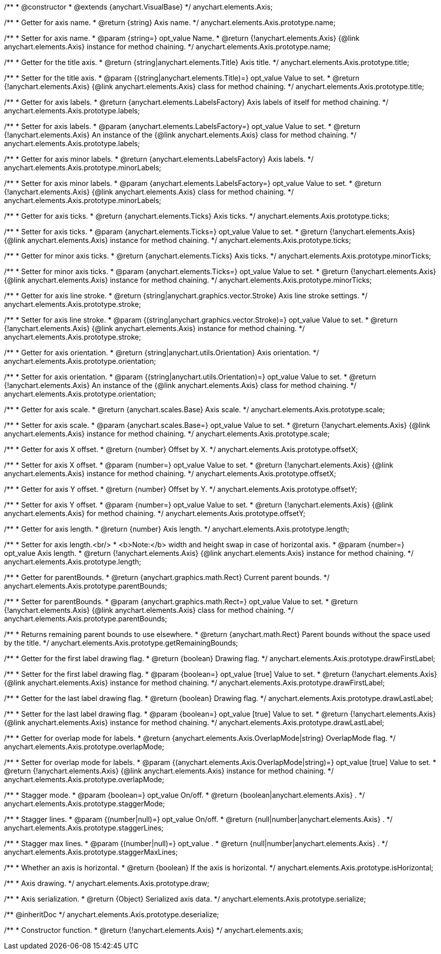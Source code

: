 /**
 * @constructor
 * @extends {anychart.VisualBase}
 */
anychart.elements.Axis;

/**
 * Getter for axis name.
 * @return {string} Axis name.
 */
anychart.elements.Axis.prototype.name;

/**
 * Setter for axis name.
 * @param {string=} opt_value Name.
 * @return {!anychart.elements.Axis} {@link anychart.elements.Axis} instance for method chaining.
 */
anychart.elements.Axis.prototype.name;

/**
 * Getter for the title axis.
 * @return {string|anychart.elements.Title} Axis title.
 */
anychart.elements.Axis.prototype.title;

/**
 * Setter for the title axis.
 * @param {(string|anychart.elements.Title)=} opt_value Value to set.
 * @return {!anychart.elements.Axis} {@link anychart.elements.Axis} class for method chaining.
 */
anychart.elements.Axis.prototype.title;

/**
 * Getter for axis labels.
 * @return {anychart.elements.LabelsFactory} Axis labels of itself for method chaining.
 */
anychart.elements.Axis.prototype.labels;

/**
 * Setter for axis labels.
 * @param {anychart.elements.LabelsFactory=} opt_value Value to set.
 * @return {!anychart.elements.Axis} An instance of the {@link anychart.elements.Axis} class for method chaining.
 */
anychart.elements.Axis.prototype.labels;

/**
 * Getter for axis minor labels.
 * @return {anychart.elements.LabelsFactory} Axis labels.
 */
anychart.elements.Axis.prototype.minorLabels;

/**
 * Setter for axis minor labels.
 * @param {anychart.elements.LabelsFactory=} opt_value Value to set.
 * @return {!anychart.elements.Axis} {@link anychart.elements.Axis} class for method chaining.
 */
anychart.elements.Axis.prototype.minorLabels;

/**
 * Getter for axis ticks.
 * @return {anychart.elements.Ticks} Axis ticks.
 */
anychart.elements.Axis.prototype.ticks;

/**
 * Setter for axis ticks.
 * @param {anychart.elements.Ticks=} opt_value Value to set.
 * @return {!anychart.elements.Axis} {@link anychart.elements.Axis} instance for method chaining.
 */
anychart.elements.Axis.prototype.ticks;

/**
 * Getter for minor axis ticks.
 * @return {anychart.elements.Ticks} Axis ticks.
 */
anychart.elements.Axis.prototype.minorTicks;

/**
 * Setter for minor axis ticks.
 * @param {anychart.elements.Ticks=} opt_value Value to set.
 * @return {!anychart.elements.Axis} {@link anychart.elements.Axis} instance for method chaining.
 */
anychart.elements.Axis.prototype.minorTicks;

/**
 * Getter for axis line stroke.
 * @return {string|anychart.graphics.vector.Stroke} Axis line stroke settings.
 */
anychart.elements.Axis.prototype.stroke;

/**
 * Setter for axis line stroke.
 * @param {(string|anychart.graphics.vector.Stroke)=} opt_value Value to set.
 * @return {!anychart.elements.Axis} {@link anychart.elements.Axis} instance for method chaining.
 */
anychart.elements.Axis.prototype.stroke;

/**
 * Getter for axis orientation.
 * @return {string|anychart.utils.Orientation} Axis orientation.
 */
anychart.elements.Axis.prototype.orientation;

/**
 * Setter for axis orientation.
 * @param {(string|anychart.utils.Orientation)=} opt_value Value to set.
 * @return {!anychart.elements.Axis} An instance of the {@link anychart.elements.Axis} class for method chaining.
 */
anychart.elements.Axis.prototype.orientation;

/**
 * Getter for axis scale.
 * @return {anychart.scales.Base} Axis scale.
 */
anychart.elements.Axis.prototype.scale;

/**
 * Setter for axis scale.
 * @param {anychart.scales.Base=} opt_value Value to set.
 * @return {!anychart.elements.Axis} {@link anychart.elements.Axis} instance for method chaining.
 */
anychart.elements.Axis.prototype.scale;

/**
 * Getter for axis X offset.
 * @return {number} Offset by X.
 */
anychart.elements.Axis.prototype.offsetX;

/**
 * Setter for axis X offset.
 * @param {number=} opt_value Value to set.
 * @return {!anychart.elements.Axis} {@link anychart.elements.Axis} instance for method chaining.
 */
anychart.elements.Axis.prototype.offsetX;

/**
 * Getter for axis Y offset.
 * @return {number} Offset by Y.
 */
anychart.elements.Axis.prototype.offsetY;

/**
 * Setter for axis Y offset.
 * @param {number=} opt_value Value to set.
 * @return {!anychart.elements.Axis} {@link anychart.elements.Axis} for method chaining.
 */
anychart.elements.Axis.prototype.offsetY;

/**
 * Getter for axis length.
 * @return {number} Axis length.
 */
anychart.elements.Axis.prototype.length;

/**
 * Setter for axis length.<br/>
 * <b>Note:</b> width and height swap in case of horizontal axis.
 * @param {number=} opt_value Axis length.
 * @return {!anychart.elements.Axis} {@link anychart.elements.Axis} instance for method chaining.
 */
anychart.elements.Axis.prototype.length;

/**
 * Getter for parentBounds.
 * @return {anychart.graphics.math.Rect} Current parent bounds.
 */
anychart.elements.Axis.prototype.parentBounds;

/**
 * Setter for parentBounds.
 * @param {anychart.graphics.math.Rect=} opt_value Value to set.
 * @return {!anychart.elements.Axis} {@link anychart.elements.Axis} class for method chaining.
 */
anychart.elements.Axis.prototype.parentBounds;

/**
 * Returns remaining parent bounds to use elsewhere.
 * @return {anychart.math.Rect} Parent bounds without the space used by the title.
 */
anychart.elements.Axis.prototype.getRemainingBounds;

/**
 * Getter for the first label drawing flag.
 * @return {boolean} Drawing flag.
 */
anychart.elements.Axis.prototype.drawFirstLabel;

/**
 * Setter for the first label drawing flag.
 * @param {boolean=} opt_value [true] Value to set.
 * @return {!anychart.elements.Axis} {@link anychart.elements.Axis} instance for method chaining.
 */
anychart.elements.Axis.prototype.drawFirstLabel;

/**
 * Getter for the last label drawing flag.
 * @return {boolean} Drawing flag.
 */
anychart.elements.Axis.prototype.drawLastLabel;

/**
 * Setter for the last label drawing flag.
 * @param {boolean=} opt_value [true] Value to set.
 * @return {!anychart.elements.Axis} {@link anychart.elements.Axis} instance for method chaining.
 */
anychart.elements.Axis.prototype.drawLastLabel;

/**
 * Getter for overlap mode for labels.
 * @return {anychart.elements.Axis.OverlapMode|string} OverlapMode flag.
 */
anychart.elements.Axis.prototype.overlapMode;

/**
 * Setter for overlap mode for labels.
 * @param {(anychart.elements.Axis.OverlapMode|string)=} opt_value [true] Value to set.
 * @return {!anychart.elements.Axis} {@link anychart.elements.Axis} instance for method chaining.
 */
anychart.elements.Axis.prototype.overlapMode;

/**
 * Stagger mode.
 * @param {boolean=} opt_value On/off.
 * @return {boolean|anychart.elements.Axis} .
 */
anychart.elements.Axis.prototype.staggerMode;

/**
 * Stagger lines.
 * @param {(number|null)=} opt_value On/off.
 * @return {null|number|anychart.elements.Axis} .
 */
anychart.elements.Axis.prototype.staggerLines;

/**
 * Stagger max lines.
 * @param {(number|null)=} opt_value .
 * @return {null|number|anychart.elements.Axis} .
 */
anychart.elements.Axis.prototype.staggerMaxLines;

/**
 * Whether an axis is horizontal.
 * @return {boolean} If the axis is horizontal.
 */
anychart.elements.Axis.prototype.isHorizontal;

/**
 * Axis drawing.
 */
anychart.elements.Axis.prototype.draw;

/**
 * Axis serialization.
 * @return {Object} Serialized axis data.
 */
anychart.elements.Axis.prototype.serialize;

/** @inheritDoc */
anychart.elements.Axis.prototype.deserialize;

/**
 * Constructor function.
 * @return {!anychart.elements.Axis}
 */
anychart.elements.axis;

